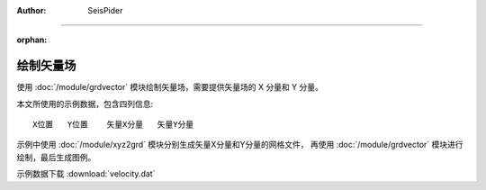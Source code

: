 :author: SeisPider

----

:orphan:

绘制矢量场
==========


使用 :doc:`/module/grdvector` 模块绘制矢量场，需要提供矢量场的 X 分量和 Y 分量。

本文所使用的示例数据，包含四列信息::

    X位置   Y位置    矢量X分量   矢量Y分量

示例中使用 :doc:`/module/xyz2grd` 模块分别生成矢量X分量和Y分量的网格文件，
再使用 :doc:`/module/grdvector` 模块进行绘制，最后生成图例。

示例数据下载 :download:`velocity.dat`

.. gmtplot:: ex017.sh
   :width: 75%